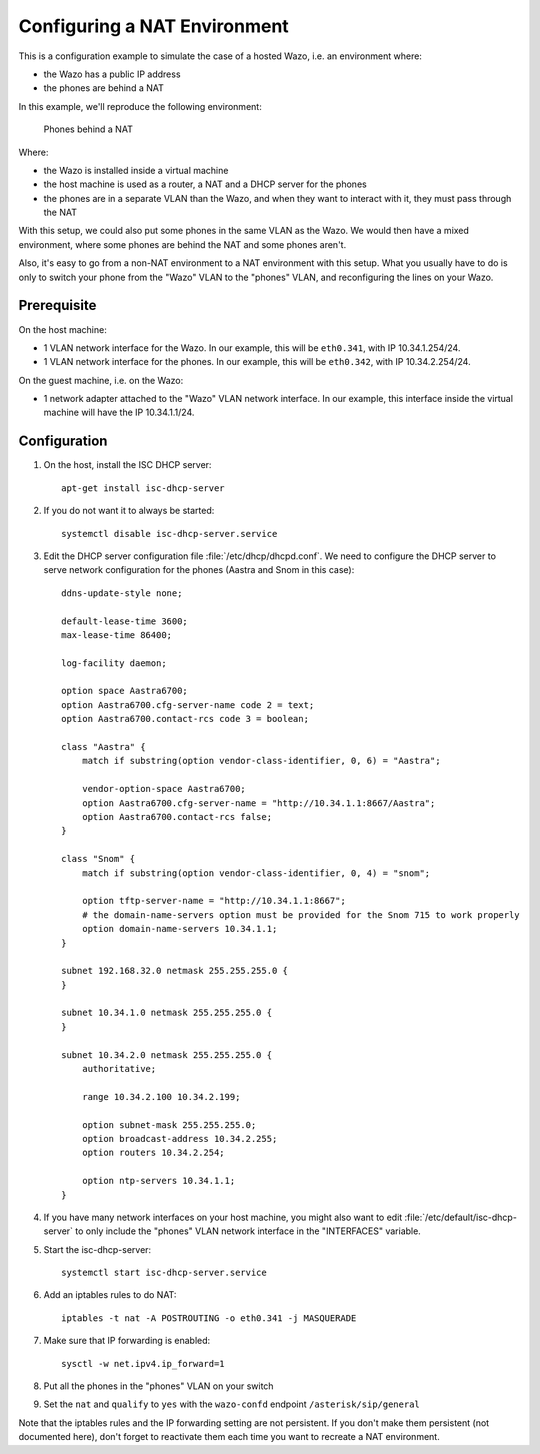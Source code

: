*****************************
Configuring a NAT Environment
*****************************

This is a configuration example to simulate the case of a hosted Wazo, i.e. an environment where:

* the Wazo has a public IP address
* the phones are behind a NAT

In this example, we'll reproduce the following environment:

.. figure:: nat.png

   Phones behind a NAT

Where:

* the Wazo is installed inside a virtual machine
* the host machine is used as a router, a NAT and a DHCP server for the phones
* the phones are in a separate VLAN than the Wazo, and when they want to interact with it, they must pass
  through the NAT

With this setup, we could also put some phones in the same VLAN as the Wazo. We would then have a
mixed environment, where some phones are behind the NAT and some phones aren't.

Also, it's easy to go from a non-NAT environment to a NAT environment with this setup. What you usually
have to do is only to switch your phone from the "Wazo" VLAN to the "phones" VLAN, and reconfiguring the
lines on your Wazo.


Prerequisite
============

On the host machine:

* 1 VLAN network interface for the Wazo. In our example, this will be ``eth0.341``, with IP 10.34.1.254/24.
* 1 VLAN network interface for the phones. In our example, this will be ``eth0.342``, with IP 10.34.2.254/24.

On the guest machine, i.e. on the Wazo:

* 1 network adapter attached to the "Wazo" VLAN network interface. In our example, this interface inside
  the virtual machine will have the IP 10.34.1.1/24.


Configuration
=============

#. On the host, install the ISC DHCP server::

      apt-get install isc-dhcp-server

#. If you do not want it to always be started::

      systemctl disable isc-dhcp-server.service

#. Edit the DHCP server configuration file :file:`/etc/dhcp/dhcpd.conf`. We need to configure the DHCP
   server to serve network configuration for the phones (Aastra and Snom in this case)::

       ddns-update-style none;

       default-lease-time 3600;
       max-lease-time 86400;

       log-facility daemon;

       option space Aastra6700;
       option Aastra6700.cfg-server-name code 2 = text;
       option Aastra6700.contact-rcs code 3 = boolean;

       class "Aastra" {
           match if substring(option vendor-class-identifier, 0, 6) = "Aastra";

           vendor-option-space Aastra6700;
           option Aastra6700.cfg-server-name = "http://10.34.1.1:8667/Aastra";
           option Aastra6700.contact-rcs false;
       }

       class "Snom" {
           match if substring(option vendor-class-identifier, 0, 4) = "snom";

           option tftp-server-name = "http://10.34.1.1:8667";
           # the domain-name-servers option must be provided for the Snom 715 to work properly
           option domain-name-servers 10.34.1.1;
       }

       subnet 192.168.32.0 netmask 255.255.255.0 {
       }

       subnet 10.34.1.0 netmask 255.255.255.0 {
       }

       subnet 10.34.2.0 netmask 255.255.255.0 {
           authoritative;

           range 10.34.2.100 10.34.2.199;

           option subnet-mask 255.255.255.0;
           option broadcast-address 10.34.2.255;
           option routers 10.34.2.254;

           option ntp-servers 10.34.1.1;
       }

#. If you have many network interfaces on your host machine, you might also want to edit
   :file:`/etc/default/isc-dhcp-server` to only include the "phones" VLAN network interface in the
   "INTERFACES" variable.

#. Start the isc-dhcp-server::

      systemctl start isc-dhcp-server.service

#. Add an iptables rules to do NAT::

      iptables -t nat -A POSTROUTING -o eth0.341 -j MASQUERADE

#. Make sure that IP forwarding is enabled::

      sysctl -w net.ipv4.ip_forward=1

#. Put all the phones in the "phones" VLAN on your switch

#. Set the ``nat`` and ``qualify`` to ``yes`` with the ``wazo-confd`` endpoint ``/asterisk/sip/general``

Note that the iptables rules and the IP forwarding setting are not persistent. If you don't make them
persistent (not documented here), don't forget to reactivate them each time you want to recreate a NAT
environment.

